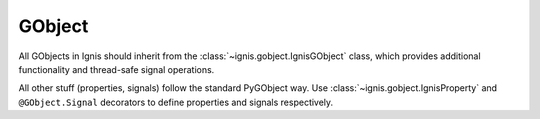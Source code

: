 GObject
============

All GObjects in Ignis should inherit from the :class:`~ignis.gobject.IgnisGObject` class,
which provides additional functionality and thread-safe signal operations.

All other stuff (properties, signals) follow the standard PyGObject way.
Use :class:`~ignis.gobject.IgnisProperty` and ``@GObject.Signal``  decorators to define properties and signals respectively.
